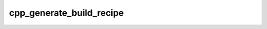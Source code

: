 .. _cpp_generate_build_recipe-label:

cpp_generate_build_recipe
#########################

.. function:: _cpp_generate_build_recipe(<output> <args> <module>)

    
    The build-recipe configures, builds, and installs the dependency. This
    function generates the callback to be used as the build-recipe. Ultimately,
    this has two parts: providing the appropriate build-recipe API and fixing the
    arguments to :ref:`cpp_build_recipe_dispatch`.
    
    :param output: The identifier used to hold the returned recipe.
    :param args: The list of additional CMake Arguments to provide the sub-build.
        If no additional arguments are needed pass the empty string.
    :param module: If the user provided a build module this is the full path to
        that module, otherwise it's the empty string.
    
